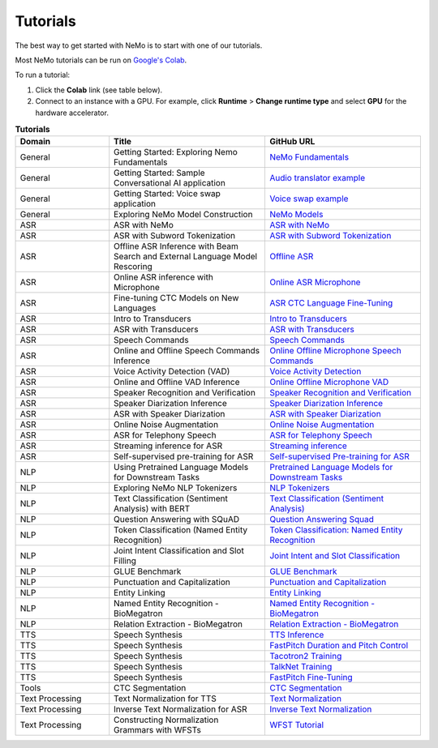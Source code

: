 .. _tutorials:

Tutorials
=========

The best way to get started with NeMo is to start with one of our tutorials.

Most NeMo tutorials can be run on `Google's Colab <https://colab.research.google.com/notebooks/intro.ipynb>`_.

To run a tutorial:

#. Click the **Colab** link (see table below).
#. Connect to an instance with a GPU. For example, click **Runtime** > **Change runtime type** and select **GPU** for the hardware accelerator.

.. list-table:: **Tutorials**
   :widths: 15 25 25
   :header-rows: 1

   * - Domain
     - Title
     - GitHub URL
   * - General
     - Getting Started: Exploring Nemo Fundamentals
     - `NeMo Fundamentals <https://colab.research.google.com/github/NVIDIA/NeMo/blob/stable/tutorials/00_NeMo_Primer.ipynb>`_
   * - General
     - Getting Started: Sample Conversational AI application
     - `Audio translator example <https://colab.research.google.com/github/NVIDIA/NeMo/blob/stable/tutorials/AudioTranslationSample.ipynb>`_
   * - General
     - Getting Started: Voice swap application
     - `Voice swap example <https://colab.research.google.com/github/NVIDIA/NeMo/blob/stable/tutorials/VoiceSwapSample.ipynb>`_
   * - General
     - Exploring NeMo Model Construction
     - `NeMo Models <https://colab.research.google.com/github/NVIDIA/NeMo/blob/stable/tutorials/01_NeMo_Models.ipynb>`_
   * - ASR
     - ASR with NeMo
     - `ASR with NeMo <https://colab.research.google.com/github/NVIDIA/NeMo/blob/stable/tutorials/asr/ASR_with_NeMo.ipynb>`_
   * - ASR
     - ASR with Subword Tokenization
     - `ASR with Subword Tokenization <https://colab.research.google.com/github/NVIDIA/NeMo/blob/stable/tutorials/asr/ASR_with_Subword_Tokenization.ipynb>`_
   * - ASR
     - Offline ASR Inference with Beam Search and External Language Model Rescoring
     - `Offline ASR <https://colab.research.google.com/github/NVIDIA/NeMo/blob/stable/tutorials/asr/Offline_ASR.ipynb>`_
   * - ASR
     - Online ASR inference with Microphone
     - `Online ASR Microphone <https://github.com/NVIDIA/NeMo/blob/stable/tutorials/asr/Online_ASR_Microphone_Demo.ipynb>`_
   * - ASR
     - Fine-tuning CTC Models on New Languages
     - `ASR CTC Language Fine-Tuning <https://colab.research.google.com/github/NVIDIA/NeMo/blob/stable/tutorials/asr/ASR_CTC_Language_Finetuning.ipynb>`_
   * - ASR
     - Intro to Transducers
     - `Intro to Transducers <https://colab.research.google.com/github/NVIDIA/NeMo/blob/stable/tutorials/asr/Intro_to_Transducers.ipynb>`_
   * - ASR
     - ASR with Transducers
     - `ASR with Transducers <https://colab.research.google.com/github/NVIDIA/NeMo/blob/stable/tutorials/asr/ASR_with_Transducers.ipynb>`_
   * - ASR
     - Speech Commands
     - `Speech Commands <https://colab.research.google.com/github/NVIDIA/NeMo/blob/stable/tutorials/asr/Speech_Commands.ipynb>`_
   * - ASR
     - Online and Offline Speech Commands Inference
     - `Online Offline Microphone Speech Commands <https://github.com/NVIDIA/NeMo/blob/stable/tutorials/asr/Online_Offline_Speech_Commands_Demo.ipynb>`_
   * - ASR
     - Voice Activity Detection (VAD)
     - `Voice Activity Detection <https://colab.research.google.com/github/NVIDIA/NeMo/blob/stable/tutorials/asr/Voice_Activity_Detection.ipynb>`_
   * - ASR
     - Online and Offline VAD Inference
     - `Online Offline Microphone VAD <https://github.com/NVIDIA/NeMo/blob/stable/tutorials/asr/Online_Offline_Microphone_VAD_Demo.ipynb>`_
   * - ASR
     - Speaker Recognition and Verification
     - `Speaker Recognition and Verification <https://colab.research.google.com/github/NVIDIA/NeMo/blob/stable/tutorials/speaker_tasks/Speaker_Identification_Verification.ipynb>`_
   * - ASR
     - Speaker Diarization Inference
     - `Speaker Diarization Inference <https://colab.research.google.com/github/NVIDIA/NeMo/blob/stable/tutorials/speaker_tasks/Speaker_Diarization_Inference.ipynb>`_
   * - ASR
     - ASR with Speaker Diarization
     - `ASR with Speaker Diarization <https://colab.research.google.com/github/NVIDIA/NeMo/blob/stable/tutorials/speaker_tasks/ASR_with_SpeakerDiarization.ipynb>`_
   * - ASR
     - Online Noise Augmentation
     - `Online Noise Augmentation <https://colab.research.google.com/github/NVIDIA/NeMo/blob/stable/tutorials/asr/Online_Noise_Augmentation.ipynb>`_
   * - ASR
     - ASR for Telephony Speech
     - `ASR for Telephony Speech <https://github.com/NVIDIA/NeMo/blob/stable/tutorials/asr/ASR_for_telephony_speech.ipynb>`_
   * - ASR
     - Streaming inference for ASR
     - `Streaming inference <https://github.com/NVIDIA/NeMo/blob/stable/tutorials/asr/Streaming_ASR.ipynb>`_
   * - ASR
     - Self-supervised pre-training for ASR
     - `Self-supervised Pre-training for ASR <https://github.com/NVIDIA/NeMo/blob/stable/tutorials/asr/Self_Supervised_Pre_Training.ipynb>`_
   * - NLP
     - Using Pretrained Language Models for Downstream Tasks
     - `Pretrained Language Models for Downstream Tasks <https://colab.research.google.com/github/NVIDIA/NeMo/blob/stable/tutorials/nlp/01_Pretrained_Language_Models_for_Downstream_Tasks.ipynb>`_
   * - NLP
     - Exploring NeMo NLP Tokenizers
     - `NLP Tokenizers <https://colab.research.google.com/github/NVIDIA/NeMo/blob/stable/tutorials/nlp/02_NLP_Tokenizers.ipynb>`_
   * - NLP
     - Text Classification (Sentiment Analysis) with BERT
     - `Text Classification (Sentiment Analysis) <https://colab.research.google.com/github/NVIDIA/NeMo/blob/stable/tutorials/nlp/Text_Classification_Sentiment_Analysis.ipynb>`_
   * - NLP
     - Question Answering with SQuAD
     - `Question Answering Squad <https://colab.research.google.com/github/NVIDIA/NeMo/blob/stable/tutorials/nlp/Question_Answering_Squad.ipynb>`_
   * - NLP
     - Token Classification (Named Entity Recognition)
     - `Token Classification: Named Entity Recognition <https://colab.research.google.com/github/NVIDIA/NeMo/blob/stable/tutorials/nlp/Token_Classification_Named_Entity_Recognition.ipynb>`_
   * - NLP
     - Joint Intent Classification and Slot Filling
     - `Joint Intent and Slot Classification <https://colab.research.google.com/github/NVIDIA/NeMo/blob/stable/tutorials/nlp/Joint_Intent_and_Slot_Classification.ipynb>`_
   * - NLP
     - GLUE Benchmark
     - `GLUE Benchmark <https://colab.research.google.com/github/NVIDIA/NeMo/blob/stable/tutorials/nlp/GLUE_Benchmark.ipynb>`_
   * - NLP
     - Punctuation and Capitalization
     - `Punctuation and Capitalization <https://colab.research.google.com/github/NVIDIA/NeMo/blob/stable/tutorials/nlp/Punctuation_and_Capitalization.ipynb>`_
   * - NLP
     - Entity Linking
     - `Entity Linking <https://colab.research.google.com/github/NVIDIA/NeMo/blob/v1.0.2/tutorials/nlp/Entity_Linking_Medical.ipynb>`_
   * - NLP
     - Named Entity Recognition - BioMegatron
     - `Named Entity Recognition - BioMegatron <https://colab.research.google.com/github/NVIDIA/NeMo/blob/stable/tutorials/nlp/Token_Classification-BioMegatron.ipynb>`_
   * - NLP
     - Relation Extraction - BioMegatron
     - `Relation Extraction - BioMegatron <https://colab.research.google.com/github/NVIDIA/NeMo/blob/stable/tutorials/nlp/Relation_Extraction-BioMegatron.ipynb>`_
   * - TTS
     - Speech Synthesis
     - `TTS Inference <https://colab.research.google.com/github/NVIDIA/NeMo/blob/stable/tutorials/tts/Inference_ModelSelect.ipynb>`_
   * - TTS
     - Speech Synthesis
     - `FastPitch Duration and Pitch Control <https://colab.research.google.com/github/NVIDIA/NeMo/blob/stable/tutorials/tts/Inference_DurationPitchControl.ipynb>`_
   * - TTS
     - Speech Synthesis
     - `Tacotron2 Training <https://colab.research.google.com/github/NVIDIA/NeMo/blob/stable/tutorials/tts/Tacotron2_Training.ipynb>`_
   * - TTS
     - Speech Synthesis
     - `TalkNet Training <https://colab.research.google.com/github/NVIDIA/NeMo/blob/stable/tutorials/tts/TalkNet_Training.ipynb>`_
   * - TTS
     - Speech Synthesis
     - `FastPitch Fine-Tuning <https://colab.research.google.com/github/NVIDIA/NeMo/blob/stable/tutorials/tts/FastPitch_Finetuning.ipynb>`_
   * - Tools
     - CTC Segmentation
     - `CTC Segmentation <https://colab.research.google.com/github/NVIDIA/NeMo/blob/stable/tutorials/tools/CTC_Segmentation_Tutorial.ipynb>`_
   * - Text Processing
     - Text Normalization for TTS
     - `Text Normalization <https://colab.research.google.com/github/NVIDIA/NeMo/blob/stable/tutorials/text_processing/Text_Normalization.ipynb>`_
   * - Text Processing
     - Inverse Text Normalization for ASR
     - `Inverse Text Normalization <https://colab.research.google.com/github/NVIDIA/NeMo/blob/stable/tutorials/text_processing/Inverse_Text_Normalization.ipynb>`_
   * - Text Processing
     - Constructing Normalization Grammars with WFSTs
     - `WFST Tutorial <https://github.com/NVIDIA/NeMo/blob/main/tutorials/text_processing/WFST_Tutorial.ipynb>`_

